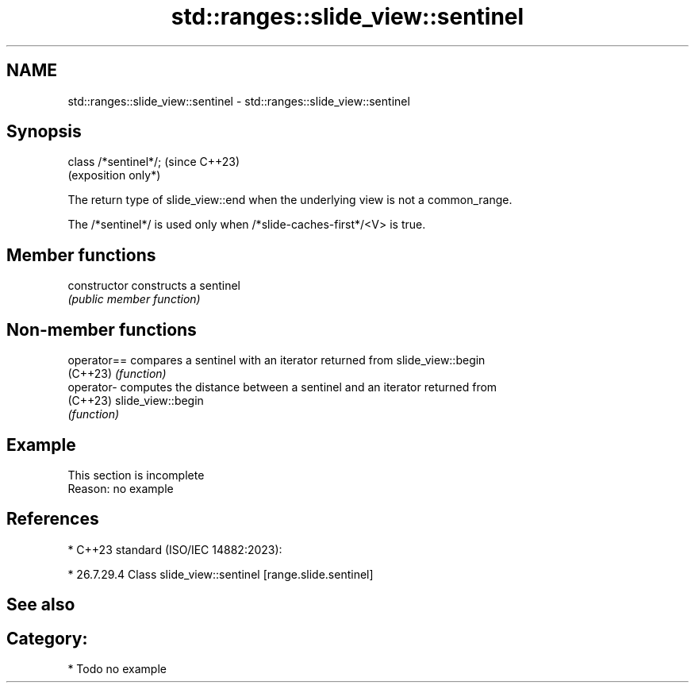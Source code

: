 .TH std::ranges::slide_view::sentinel 3 "2024.06.10" "http://cppreference.com" "C++ Standard Libary"
.SH NAME
std::ranges::slide_view::sentinel \- std::ranges::slide_view::sentinel

.SH Synopsis
   class /*sentinel*/;  (since C++23)
                        (exposition only*)

   The return type of slide_view::end when the underlying view is not a common_range.

   The /*sentinel*/ is used only when /*slide-caches-first*/<V> is true.

.SH Member functions

   constructor   constructs a sentinel
                 \fI(public member function)\fP

.SH Non-member functions

   operator== compares a sentinel with an iterator returned from slide_view::begin
   (C++23)    \fI(function)\fP
   operator-  computes the distance between a sentinel and an iterator returned from
   (C++23)    slide_view::begin
              \fI(function)\fP

.SH Example

    This section is incomplete
    Reason: no example

.SH References

     * C++23 standard (ISO/IEC 14882:2023):

     * 26.7.29.4 Class slide_view::sentinel [range.slide.sentinel]

.SH See also


.SH Category:
     * Todo no example
